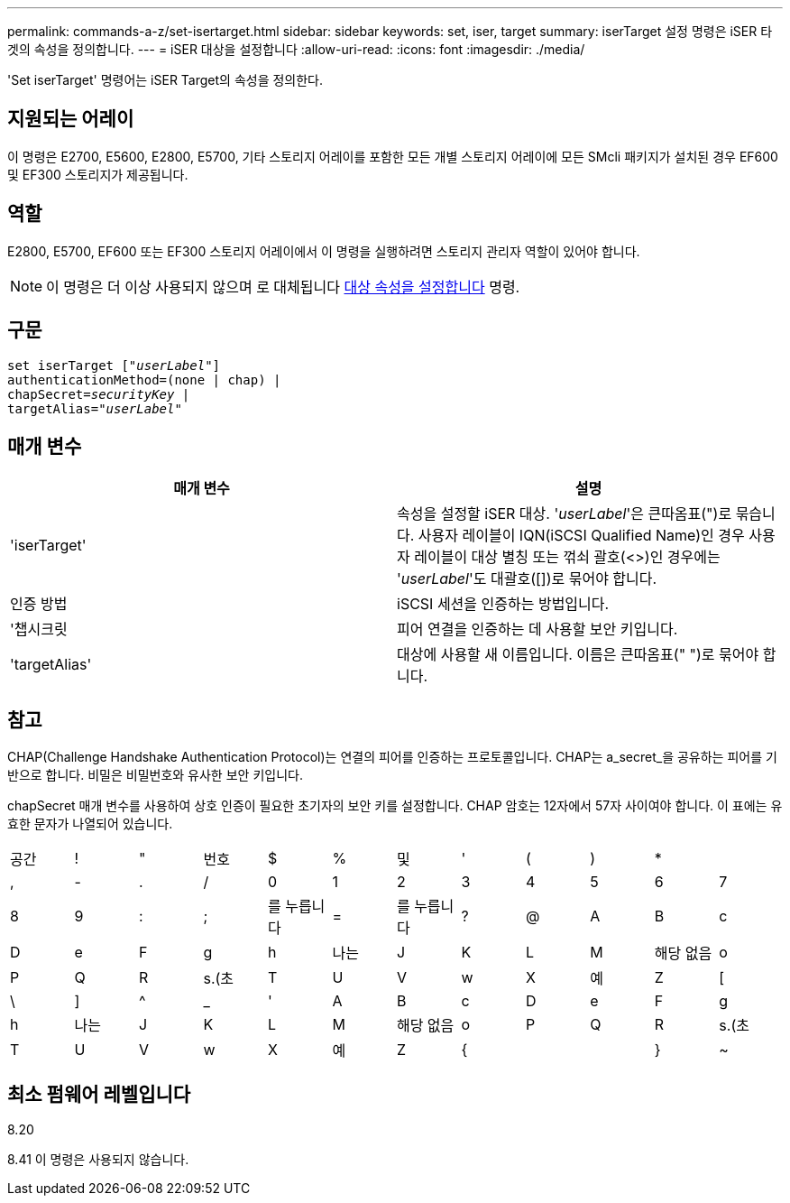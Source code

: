 ---
permalink: commands-a-z/set-isertarget.html 
sidebar: sidebar 
keywords: set, iser, target 
summary: iserTarget 설정 명령은 iSER 타겟의 속성을 정의합니다. 
---
= iSER 대상을 설정합니다
:allow-uri-read: 
:icons: font
:imagesdir: ./media/


[role="lead"]
'Set iserTarget' 명령어는 iSER Target의 속성을 정의한다.



== 지원되는 어레이

이 명령은 E2700, E5600, E2800, E5700, 기타 스토리지 어레이를 포함한 모든 개별 스토리지 어레이에 모든 SMcli 패키지가 설치된 경우 EF600 및 EF300 스토리지가 제공됩니다.



== 역할

E2800, E5700, EF600 또는 EF300 스토리지 어레이에서 이 명령을 실행하려면 스토리지 관리자 역할이 있어야 합니다.

[NOTE]
====
이 명령은 더 이상 사용되지 않으며 로 대체됩니다 xref:set-target.adoc[대상 속성을 설정합니다] 명령.

====


== 구문

[listing, subs="+macros"]
----
set iserTarget pass:quotes[["_userLabel_"]]
authenticationMethod=(none | chap) |
chapSecret=pass:quotes[_securityKey_] |
targetAlias=pass:quotes["_userLabel_"]
----


== 매개 변수

[cols="2*"]
|===
| 매개 변수 | 설명 


 a| 
'iserTarget'
 a| 
속성을 설정할 iSER 대상. '_userLabel_'은 큰따옴표(")로 묶습니다. 사용자 레이블이 IQN(iSCSI Qualified Name)인 경우 사용자 레이블이 대상 별칭 또는 꺾쇠 괄호(<>)인 경우에는 '_userLabel_'도 대괄호([])로 묶어야 합니다.



 a| 
인증 방법
 a| 
iSCSI 세션을 인증하는 방법입니다.



 a| 
'챕시크릿
 a| 
피어 연결을 인증하는 데 사용할 보안 키입니다.



 a| 
'targetAlias'
 a| 
대상에 사용할 새 이름입니다. 이름은 큰따옴표(" ")로 묶어야 합니다.

|===


== 참고

CHAP(Challenge Handshake Authentication Protocol)는 연결의 피어를 인증하는 프로토콜입니다. CHAP는 a_secret_을 공유하는 피어를 기반으로 합니다. 비밀은 비밀번호와 유사한 보안 키입니다.

chapSecret 매개 변수를 사용하여 상호 인증이 필요한 초기자의 보안 키를 설정합니다. CHAP 암호는 12자에서 57자 사이여야 합니다. 이 표에는 유효한 문자가 나열되어 있습니다.

[cols="1a,1a,1a,1a,1a,1a,1a,1a,1a,1a,1a,1a"]
|===


 a| 
공간
 a| 
!
 a| 
"
 a| 
번호
 a| 
$
 a| 
%
 a| 
및
 a| 
'
 a| 
(
 a| 
)
 a| 
*
 a| 



 a| 
,
 a| 
-
 a| 
.
 a| 
/
 a| 
0
 a| 
1
 a| 
2
 a| 
3
 a| 
4
 a| 
5
 a| 
6
 a| 
7



 a| 
8
 a| 
9
 a| 
:
 a| 
;
 a| 
를 누릅니다
 a| 
=
 a| 
를 누릅니다
 a| 
?
 a| 
@
 a| 
A
 a| 
B
 a| 
c



 a| 
D
 a| 
e
 a| 
F
 a| 
g
 a| 
h
 a| 
나는
 a| 
J
 a| 
K
 a| 
L
 a| 
M
 a| 
해당 없음
 a| 
o



 a| 
P
 a| 
Q
 a| 
R
 a| 
s.(초
 a| 
T
 a| 
U
 a| 
V
 a| 
w
 a| 
X
 a| 
예
 a| 
Z
 a| 
[



 a| 
\
 a| 
]
 a| 
^
 a| 
_
 a| 
'
 a| 
A
 a| 
B
 a| 
c
 a| 
D
 a| 
e
 a| 
F
 a| 
g



 a| 
h
 a| 
나는
 a| 
J
 a| 
K
 a| 
L
 a| 
M
 a| 
해당 없음
 a| 
o
 a| 
P
 a| 
Q
 a| 
R
 a| 
s.(초



 a| 
T
 a| 
U
 a| 
V
 a| 
w
 a| 
X
 a| 
예
 a| 
Z
 a| 
{
 a| 
|
 a| 
}
 a| 
~
 a| 

|===


== 최소 펌웨어 레벨입니다

8.20

8.41 이 명령은 사용되지 않습니다.
